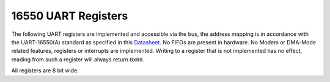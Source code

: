 .. _uart-registers:

16550 UART Registers
--------------------

The following UART registers are implemented and accessible via the bus, the address mapping is in accordance with the UART-16550(A) standard as specified in this `Datasheet <http://caro.su/msx/ocm_de1/16550.pdf>`_.
No FIFOs are present in hardware.
No Modem or DMA-Mode related features, registers or interrupts are implemented.
Writing to a register that is not implemented has no effect, reading from such a register will always return ``0x00``.

All registers are 8 bit wide.

.. tabularcolumns:: |p{\dimexpr 0.10\linewidth-2\tabcolsep}|p{\dimexpr 0.10\linewidth-2\tabcolsep}|p{\dimexpr 0.20\linewidth-2\tabcolsep}|p{\dimexpr 0.10\linewidth-2\tabcolsep}|p{\dimexpr 0.50\linewidth-2\tabcolsep}|
.. flat-table:: 16550 UART Registers
  :widths: 1 1 2 1 5
  :header-rows: 1

  * - Address
    - Register
    - Access Type
    - Reset Value
    - Description

  * - ``0x00``
    - ``RBR``
    - Read only
    - ``0x00``
    - Receiver Buffer Register

  * - ``0x00``
    - ``THR``
    - Write only
    - ``0x00``
    - Transmitter Holding Register

  * - ``0x01``
    - ``IER``
    - Read/Write
    - ``0x00``
    - Enable(1)/Disable(0) interrupts. See `this <http://caro.su/msx/ocm_de1/16550.pdf>`_ for more details on each interrupt.

  * - ``0x02``
    - ``IIR``
    - Read only
    - ``0x01``
    - Information which interrupt occurred

  * - ``0x02``
    - ``FCR``
    - Write only
    - ``0x00``
    - Control behavior of the internal FIFOs. Currently writing to this Register has no effect.

  * - ``0x03``
    - ``LCR``
    - Read/Write
    - ``0x00``
    - The only bit in this register that has any meaning is ``LCR7`` aka the DLAB, all other bits hold their written value but have no meaning.

  * - ``0x05``
    - ``LSR``
    - Read only
    - ``0x60``
    - Information about state of the UART. After the UART is reset, ``0x60`` indicates when it is ready to transmit data.
